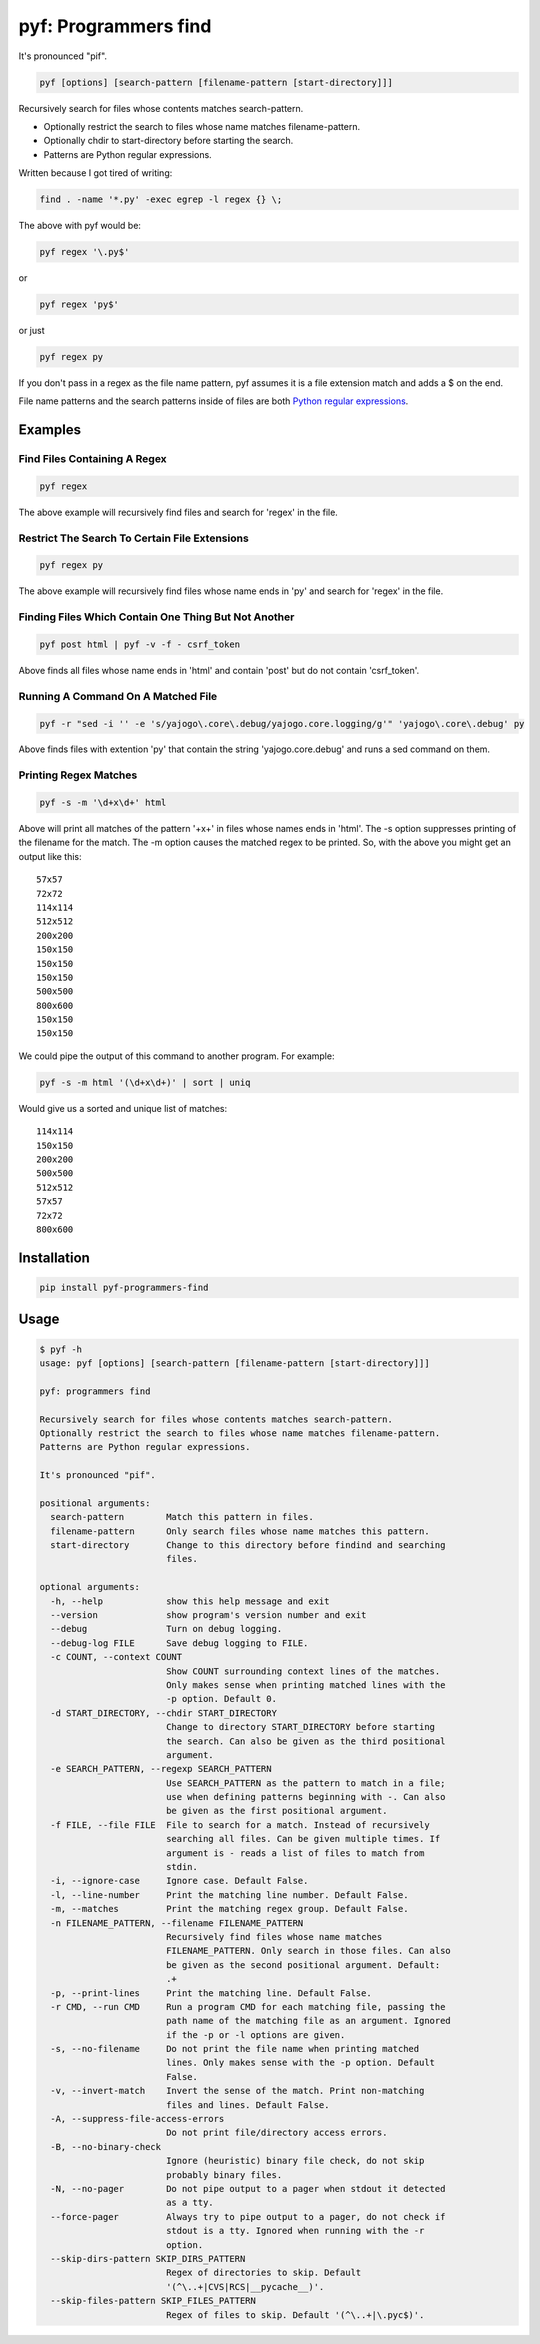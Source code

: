 pyf: Programmers find
=====================

It's pronounced "pif".

.. code:: shell

    pyf [options] [search-pattern [filename-pattern [start-directory]]]

Recursively search for files whose contents matches search-pattern.

-  Optionally restrict the search to files whose name matches
   filename-pattern.
-  Optionally chdir to start-directory before starting the search.
-  Patterns are Python regular expressions.

Written because I got tired of writing:

.. code:: shell

    find . -name '*.py' -exec egrep -l regex {} \;

The above with pyf would be:

.. code:: shell

    pyf regex '\.py$'

or

.. code:: shell

    pyf regex 'py$'

or just

.. code:: shell

    pyf regex py

If you don't pass in a regex as the file name pattern, pyf assumes it is
a file extension match and adds a $ on the end.

File name patterns and the search patterns inside of files are both
`Python regular
expressions <https://docs.python.org/3/library/re.html>`__.

Examples
--------

Find Files Containing A Regex
~~~~~~~~~~~~~~~~~~~~~~~~~~~~~

.. code:: shell

    pyf regex

The above example will recursively find files and search for 'regex' in
the file.

Restrict The Search To Certain File Extensions
~~~~~~~~~~~~~~~~~~~~~~~~~~~~~~~~~~~~~~~~~~~~~~

.. code:: shell

    pyf regex py

The above example will recursively find files whose name ends in 'py'
and search for 'regex' in the file.

Finding Files Which Contain One Thing But Not Another
~~~~~~~~~~~~~~~~~~~~~~~~~~~~~~~~~~~~~~~~~~~~~~~~~~~~~

.. code:: shell

    pyf post html | pyf -v -f - csrf_token

Above finds all files whose name ends in 'html' and contain 'post' but
do not contain 'csrf\_token'.

Running A Command On A Matched File
~~~~~~~~~~~~~~~~~~~~~~~~~~~~~~~~~~~

.. code:: shell

    pyf -r "sed -i '' -e 's/yajogo\.core\.debug/yajogo.core.logging/g'" 'yajogo\.core\.debug' py

Above finds files with extention 'py' that contain the string
'yajogo.core.debug' and runs a sed command on them.

Printing Regex Matches
~~~~~~~~~~~~~~~~~~~~~~

.. code:: shell

    pyf -s -m '\d+x\d+' html

Above will print all matches of the pattern '+x+' in files whose names
ends in 'html'. The -s option suppresses printing of the filename for
the match. The -m option causes the matched regex to be printed. So,
with the above you might get an output like this:

::

    57x57
    72x72
    114x114
    512x512
    200x200
    150x150
    150x150
    150x150
    500x500
    800x600
    150x150
    150x150

We could pipe the output of this command to another program. For
example:

.. code:: shell

    pyf -s -m html '(\d+x\d+)' | sort | uniq

Would give us a sorted and unique list of matches:

::

    114x114
    150x150
    200x200
    500x500
    512x512
    57x57
    72x72
    800x600

Installation
------------

.. code:: shell

    pip install pyf-programmers-find

Usage
-----

.. code:: shell

    $ pyf -h
    usage: pyf [options] [search-pattern [filename-pattern [start-directory]]]

    pyf: programmers find

    Recursively search for files whose contents matches search-pattern.
    Optionally restrict the search to files whose name matches filename-pattern.
    Patterns are Python regular expressions.

    It's pronounced "pif".

    positional arguments:
      search-pattern        Match this pattern in files.
      filename-pattern      Only search files whose name matches this pattern.
      start-directory       Change to this directory before findind and searching
                            files.

    optional arguments:
      -h, --help            show this help message and exit
      --version             show program's version number and exit
      --debug               Turn on debug logging.
      --debug-log FILE      Save debug logging to FILE.
      -c COUNT, --context COUNT
                            Show COUNT surrounding context lines of the matches.
                            Only makes sense when printing matched lines with the
                            -p option. Default 0.
      -d START_DIRECTORY, --chdir START_DIRECTORY
                            Change to directory START_DIRECTORY before starting
                            the search. Can also be given as the third positional
                            argument.
      -e SEARCH_PATTERN, --regexp SEARCH_PATTERN
                            Use SEARCH_PATTERN as the pattern to match in a file;
                            use when defining patterns beginning with -. Can also
                            be given as the first positional argument.
      -f FILE, --file FILE  File to search for a match. Instead of recursively
                            searching all files. Can be given multiple times. If
                            argument is - reads a list of files to match from
                            stdin.
      -i, --ignore-case     Ignore case. Default False.
      -l, --line-number     Print the matching line number. Default False.
      -m, --matches         Print the matching regex group. Default False.
      -n FILENAME_PATTERN, --filename FILENAME_PATTERN
                            Recursively find files whose name matches
                            FILENAME_PATTERN. Only search in those files. Can also
                            be given as the second positional argument. Default:
                            .+
      -p, --print-lines     Print the matching line. Default False.
      -r CMD, --run CMD     Run a program CMD for each matching file, passing the
                            path name of the matching file as an argument. Ignored
                            if the -p or -l options are given.
      -s, --no-filename     Do not print the file name when printing matched
                            lines. Only makes sense with the -p option. Default
                            False.
      -v, --invert-match    Invert the sense of the match. Print non-matching
                            files and lines. Default False.
      -A, --suppress-file-access-errors
                            Do not print file/directory access errors.
      -B, --no-binary-check
                            Ignore (heuristic) binary file check, do not skip
                            probably binary files.
      -N, --no-pager        Do not pipe output to a pager when stdout it detected
                            as a tty.
      --force-pager         Always try to pipe output to a pager, do not check if
                            stdout is a tty. Ignored when running with the -r
                            option.
      --skip-dirs-pattern SKIP_DIRS_PATTERN
                            Regex of directories to skip. Default
                            '(^\..+|CVS|RCS|__pycache__)'.
      --skip-files-pattern SKIP_FILES_PATTERN
                            Regex of files to skip. Default '(^\..+|\.pyc$)'.



